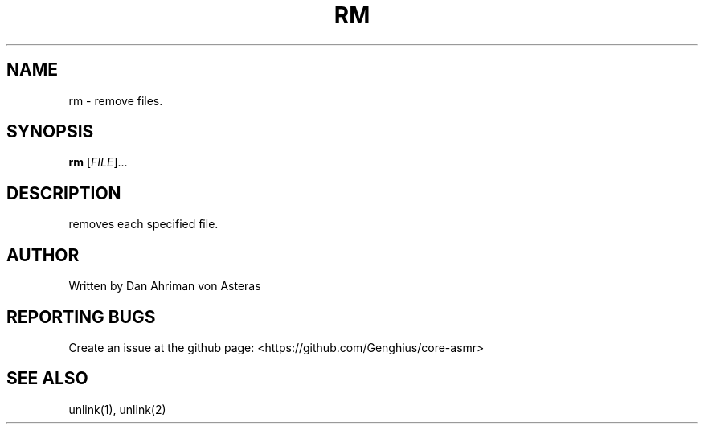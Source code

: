 .TH RM "1" "ASMR Coreutils" "User Commands"
.SH NAME
rm \- remove files.
.SH SYNOPSIS
.B rm
[\fI\,FILE\/\fR]...
.SH DESCRIPTION
removes each specified file.
.SH AUTHOR
Written by Dan Ahriman von Asteras
.SH "REPORTING BUGS"
Create an issue at the github page: <https://github.com/Genghius/core-asmr>
.SH "SEE ALSO"
unlink(1), unlink(2)

